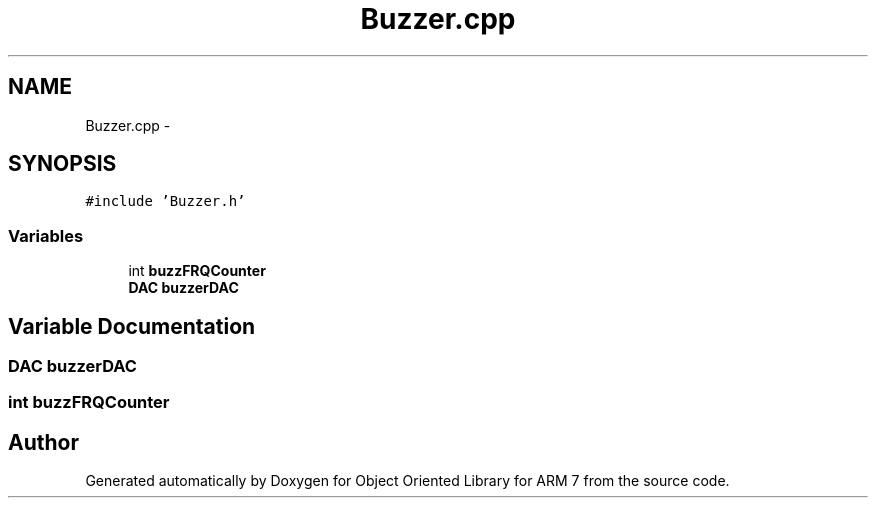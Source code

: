 .TH "Buzzer.cpp" 3 "Sun Jun 19 2011" "Object Oriented Library for ARM 7" \" -*- nroff -*-
.ad l
.nh
.SH NAME
Buzzer.cpp \- 
.SH SYNOPSIS
.br
.PP
\fC#include 'Buzzer.h'\fP
.br

.SS "Variables"

.in +1c
.ti -1c
.RI "int \fBbuzzFRQCounter\fP"
.br
.ti -1c
.RI "\fBDAC\fP \fBbuzzerDAC\fP"
.br
.in -1c
.SH "Variable Documentation"
.PP 
.SS "\fBDAC\fP \fBbuzzerDAC\fP"
.SS "int \fBbuzzFRQCounter\fP"
.SH "Author"
.PP 
Generated automatically by Doxygen for Object Oriented Library for ARM 7 from the source code.
